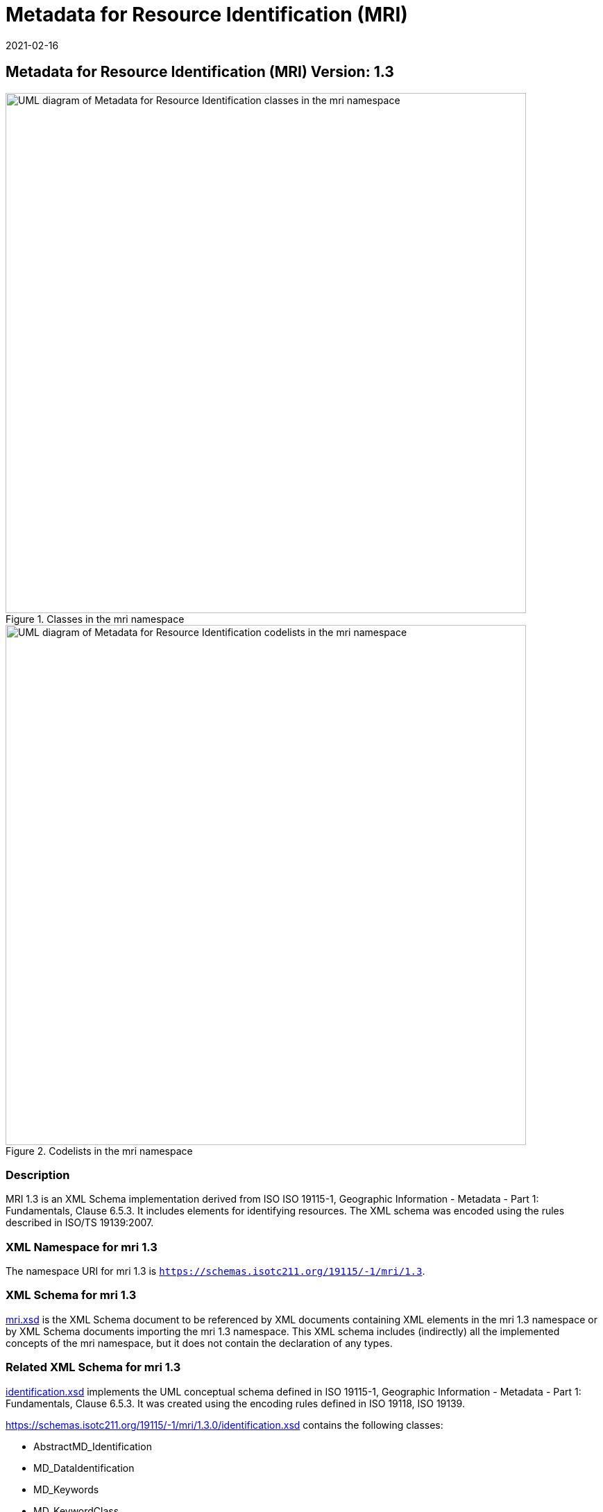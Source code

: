 ﻿= Metadata for Resource Identification (MRI)
:edition: 1.3
:revdate: 2021-02-16

== Metadata for Resource Identification (MRI) Version: 1.3

.Classes in the mri namespace
image::IdentificationClass.png[UML diagram of Metadata for Resource Identification classes in the mri namespace,750]

.Codelists in the mri namespace
image::IdentificationCodelist.png[UML diagram of Metadata for Resource Identification codelists in the mri namespace,750]

=== Description

MRI 1.3 is an XML Schema implementation derived from ISO ISO 19115-1, Geographic
Information - Metadata - Part 1: Fundamentals, Clause 6.5.3. It includes elements for
identifying resources. The XML schema was encoded using the rules described in ISO/TS
19139:2007.

=== XML Namespace for mri 1.3

The namespace URI for mri 1.3 is `https://schemas.isotc211.org/19115/-1/mri/1.3`.

=== XML Schema for mri 1.3

https://schemas.isotc211.org/19115/-1/mri/1.3.0/mri.xsd[mri.xsd] is the XML Schema document to
be referenced by XML documents containing XML elements in the mri 1.3 namespace or by
XML Schema documents importing the mri 1.3 namespace. This XML schema includes
(indirectly) all the implemented concepts of the mri namespace, but it does not
contain the declaration of any types.

=== Related XML Schema for mri 1.3

https://schemas.isotc211.org/19115/-1/mri/1.3.0/identification.xsd[identification.xsd]
implements the UML conceptual schema defined in ISO 19115-1, Geographic Information -
Metadata - Part 1: Fundamentals, Clause 6.5.3. It was created using the encoding
rules defined in ISO 19118, ISO 19139.

https://schemas.isotc211.org/19115/-1/mri/1.3.0/identification.xsd contains the following classes:

* AbstractMD_Identification
* MD_DataIdentification
* MD_Keywords
* MD_KeywordClass
* MD_RepresentativeFraction
* MD_Resolution
* MD_Usage
* MD_AssociatedResource

https://schemas.isotc211.org/19115/-1/mri/1.3.0/identification.xsd contains references to the following codelists:

* MD_KeywordTypeCode
* DS_AssociationTypeCode
* DS_InitiativeTypeCode
* MD_TopicCategoryCode

=== Related XML Namespaces for mri 1.3

The mri 1.3 namespace imports these other namespaces:

[%unnumbered]
[options=header,cols=4]
|===
| Name | Standard Prefix | Namespace Location | Schema Location

| Geographic Common Objects | gco |
`https://schemas.isotc211.org/19103/-/gco/1.2.0` | https://schemas.isotc211.org/19103/-/gco/1.2/gco.xsd[gco.xsd]
| Geographic Common Extended | gcx |
`https://schemas.isotc211.org/19103/-/gcx/1.2.0` | https://schemas.isotc211.org/19103/-/gcx/1.2/gcx.xsd[gcx.xsd]
| Geographic Markup Wrappers | gmw |
`https://schemas.isotc211.org/19163/-/gmw/1.1.0` | https://schemas.isotc211.org/19163/-/gmw/1.1/gmw.xsd[gmw.xsd]
| LANguage localization | lan |
`https://schemas.isotc211.org/19115/-1/lan/1.3.0` | https://schemas.isotc211.org/19115/-1/lan/1.3.0/lan.xsd[lan.xsd]
| Metadata Common Classes | mcc |
`https://schemas.isotc211.org/19115/-1/mcc/1.3.0` | https://schemas.isotc211.org/19115/-1/mcc/1.3.0/mcc.xsd[mcc.xsd]
| CITation and Responsibility | cit |
`https://schemas.isotc211.org/19115/-1/cit/1.3.0` | https://schemas.isotc211.org/19115/-1/cit/1.3.0/cit.xsd[cit.xsd]
| Metadata Spatial Representation | mcc |
`https://schemas.isotc211.org/19115/-1/msr/1.3.0` | https://schemas.isotc211.org/19115/-1/msr/1.3.0/msr.xsd[msr.xsd]
| Geograpgic EXtent | gex |
`https://schemas.isotc211.org/19115/-1/gex/1.3.0` | https://schemas.isotc211.org/19115/-1/gex/1.3.0/gex.xsd[gex.xsd]
| Metadata Maintenance Information | mmi |
`https://schemas.isotc211.org/19115/-1/mri/1.3.0` | https://schemas.isotc211.org/19115/-1/mmi/1.3.0/mmi.xsd[mmi.xsd]
| Metadata Resource Distribution | mmi |
`https://schemas.isotc211.org/19115/-1/mrd/1.3.0` | https://schemas.isotc211.org/19115/-1/mrd/1.3.0/mrd.xsd[mrd.xsd]
| Metadata COnstraints | mco |
`https://schemas.isotc211.org/19115/-1/mco/1.3.0` | https://schemas.isotc211.org/19115/-1/mco/1.3.0/mco.xsd[mco.xsd]
|===

=== Schematron Validation Rules for mri 1.3

Schematron rules for validating instance documents required for a complete validation
are:

[%unnumbered]
[options=header,cols=4]
|===
| Package name | File name | Location | Constraint tested

| Metadata Resource Identification | mri.sch |
https://schemas.isotc211.org/19115/-1/mri/1.3.0/mri.sch a|
* MD_MetadataScope/MD_Identification -
MD_Metadata.metadataScope.MD_MetadataScope.resourceScope)='dataset' implies
count(extent.geographicElement.EX_GeographicBoundingBox + extent.geographicElement.EX_GeographicDescription) \>= 1
* MD_MetadataScope/MD_Identification -
MD_Metadata.metadataScope.MD_Scope.resourceScope) = ('dataset' or 'series') implies
topicCategory is mandatory
* MD_DataIdentification - defaultLocale documented if resource includes textual
information (test attempt only)
* MD_DataIdentification - defaultLocale.PT_Locale.characterEncoding default value is
UTF-8
* MD_AssociatedResource - count(name + metadataReference
* MD_Keywords/[SV_ServiceIdentification] - When the resource described is a service,
one instance of MD_Keyword shall refer to the service taxonomy defined in ISO 19119
| CITation and responsibility | cit.sch |
https://schemas.isotc211.org/19115/-1/cit/1.3.0/cit.sch a|
* CI_Individual - count(name + positionName) \> 0
* CI_organisation - count(name + logo) \> 0
| Geographic EXtent | gex.sch |
https://schemas.isotc211.org/19115/-1/gex/1.3.0/gex.sch a|
* MD_MetadataScope/MD_Identification -
MD_Metadata.metadataScope.MD_MetadataScope.resourceScope)='dataset' implies
count(extent.geographicElement.EX_GeographicBoundingBox + extent.geographicElement.EX_GeographicDescription) \>= 1
* MD_MetadataScope/MD_Identification -
MD_Metadata.metadataScope.MD_Scope.resourceScope) = ('dataset' or 'series') implies
topicCategory is mandatory
* MD_DataIdentification - defaultLocale documented if resource includes textual
information (test attempt only)
* MD_DataIdentification - defaultLocale.PT_Locale.characterEncoding default value is
UTF-8
* MD_AssociatedResource - count(name + metadataReference
* MD_Keywords/[SV_ServiceIdentification] - When the resource described is a service,
one instance of MD_Keyword shall refer to the service taxonomy defined in ISO 19119
|===

Other schematron rule sets that maybe required for a complete validation (optional
direct from MD_Metadata or indirectly through associations) are:

* Metadata for Maintenance Information
https://schemas.isotc211.org/19115/-1/mmi/1.3.0/mmi.sch[mmi.sch]
* metadata for SeRVice identification
https://schemas.isotc211.org/19115/-1/srv/1.3.0/srv.sch[srv.sch]

=== Working Versions

When revisions to these schema become necessary, they will be managed in the
https://github.com/ISO-TC211/XML[ISO TC211 Git Repository].
